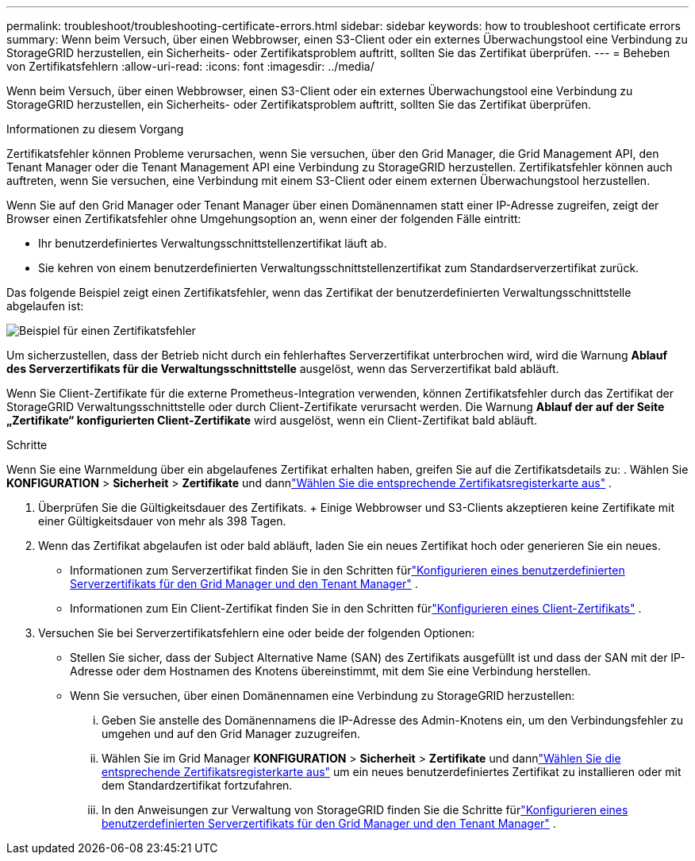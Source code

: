 ---
permalink: troubleshoot/troubleshooting-certificate-errors.html 
sidebar: sidebar 
keywords: how to troubleshoot certificate errors 
summary: Wenn beim Versuch, über einen Webbrowser, einen S3-Client oder ein externes Überwachungstool eine Verbindung zu StorageGRID herzustellen, ein Sicherheits- oder Zertifikatsproblem auftritt, sollten Sie das Zertifikat überprüfen. 
---
= Beheben von Zertifikatsfehlern
:allow-uri-read: 
:icons: font
:imagesdir: ../media/


[role="lead"]
Wenn beim Versuch, über einen Webbrowser, einen S3-Client oder ein externes Überwachungstool eine Verbindung zu StorageGRID herzustellen, ein Sicherheits- oder Zertifikatsproblem auftritt, sollten Sie das Zertifikat überprüfen.

.Informationen zu diesem Vorgang
Zertifikatsfehler können Probleme verursachen, wenn Sie versuchen, über den Grid Manager, die Grid Management API, den Tenant Manager oder die Tenant Management API eine Verbindung zu StorageGRID herzustellen.  Zertifikatsfehler können auch auftreten, wenn Sie versuchen, eine Verbindung mit einem S3-Client oder einem externen Überwachungstool herzustellen.

Wenn Sie auf den Grid Manager oder Tenant Manager über einen Domänennamen statt einer IP-Adresse zugreifen, zeigt der Browser einen Zertifikatsfehler ohne Umgehungsoption an, wenn einer der folgenden Fälle eintritt:

* Ihr benutzerdefiniertes Verwaltungsschnittstellenzertifikat läuft ab.
* Sie kehren von einem benutzerdefinierten Verwaltungsschnittstellenzertifikat zum Standardserverzertifikat zurück.


Das folgende Beispiel zeigt einen Zertifikatsfehler, wenn das Zertifikat der benutzerdefinierten Verwaltungsschnittstelle abgelaufen ist:

image::../media/certificate_error.png[Beispiel für einen Zertifikatsfehler]

Um sicherzustellen, dass der Betrieb nicht durch ein fehlerhaftes Serverzertifikat unterbrochen wird, wird die Warnung *Ablauf des Serverzertifikats für die Verwaltungsschnittstelle* ausgelöst, wenn das Serverzertifikat bald abläuft.

Wenn Sie Client-Zertifikate für die externe Prometheus-Integration verwenden, können Zertifikatsfehler durch das Zertifikat der StorageGRID Verwaltungsschnittstelle oder durch Client-Zertifikate verursacht werden.  Die Warnung *Ablauf der auf der Seite „Zertifikate“ konfigurierten Client-Zertifikate* wird ausgelöst, wenn ein Client-Zertifikat bald abläuft.

.Schritte
Wenn Sie eine Warnmeldung über ein abgelaufenes Zertifikat erhalten haben, greifen Sie auf die Zertifikatsdetails zu: . Wählen Sie *KONFIGURATION* > *Sicherheit* > *Zertifikate* und dannlink:../admin/using-storagegrid-security-certificates.html#access-security-certificates["Wählen Sie die entsprechende Zertifikatsregisterkarte aus"] .

. Überprüfen Sie die Gültigkeitsdauer des Zertifikats.  + Einige Webbrowser und S3-Clients akzeptieren keine Zertifikate mit einer Gültigkeitsdauer von mehr als 398 Tagen.
. Wenn das Zertifikat abgelaufen ist oder bald abläuft, laden Sie ein neues Zertifikat hoch oder generieren Sie ein neues.
+
** Informationen zum Serverzertifikat finden Sie in den Schritten fürlink:../admin/configuring-custom-server-certificate-for-grid-manager-tenant-manager.html#add-a-custom-management-interface-certificate["Konfigurieren eines benutzerdefinierten Serverzertifikats für den Grid Manager und den Tenant Manager"] .
** Informationen zum Ein Client-Zertifikat finden Sie in den Schritten fürlink:../admin/configuring-administrator-client-certificates.html["Konfigurieren eines Client-Zertifikats"] .


. Versuchen Sie bei Serverzertifikatsfehlern eine oder beide der folgenden Optionen:
+
** Stellen Sie sicher, dass der Subject Alternative Name (SAN) des Zertifikats ausgefüllt ist und dass der SAN mit der IP-Adresse oder dem Hostnamen des Knotens übereinstimmt, mit dem Sie eine Verbindung herstellen.
** Wenn Sie versuchen, über einen Domänennamen eine Verbindung zu StorageGRID herzustellen:
+
... Geben Sie anstelle des Domänennamens die IP-Adresse des Admin-Knotens ein, um den Verbindungsfehler zu umgehen und auf den Grid Manager zuzugreifen.
... Wählen Sie im Grid Manager *KONFIGURATION* > *Sicherheit* > *Zertifikate* und dannlink:../admin/using-storagegrid-security-certificates.html#access-security-certificates["Wählen Sie die entsprechende Zertifikatsregisterkarte aus"] um ein neues benutzerdefiniertes Zertifikat zu installieren oder mit dem Standardzertifikat fortzufahren.
... In den Anweisungen zur Verwaltung von StorageGRID finden Sie die Schritte fürlink:../admin/configuring-custom-server-certificate-for-grid-manager-tenant-manager.html#add-a-custom-management-interface-certificate["Konfigurieren eines benutzerdefinierten Serverzertifikats für den Grid Manager und den Tenant Manager"] .





